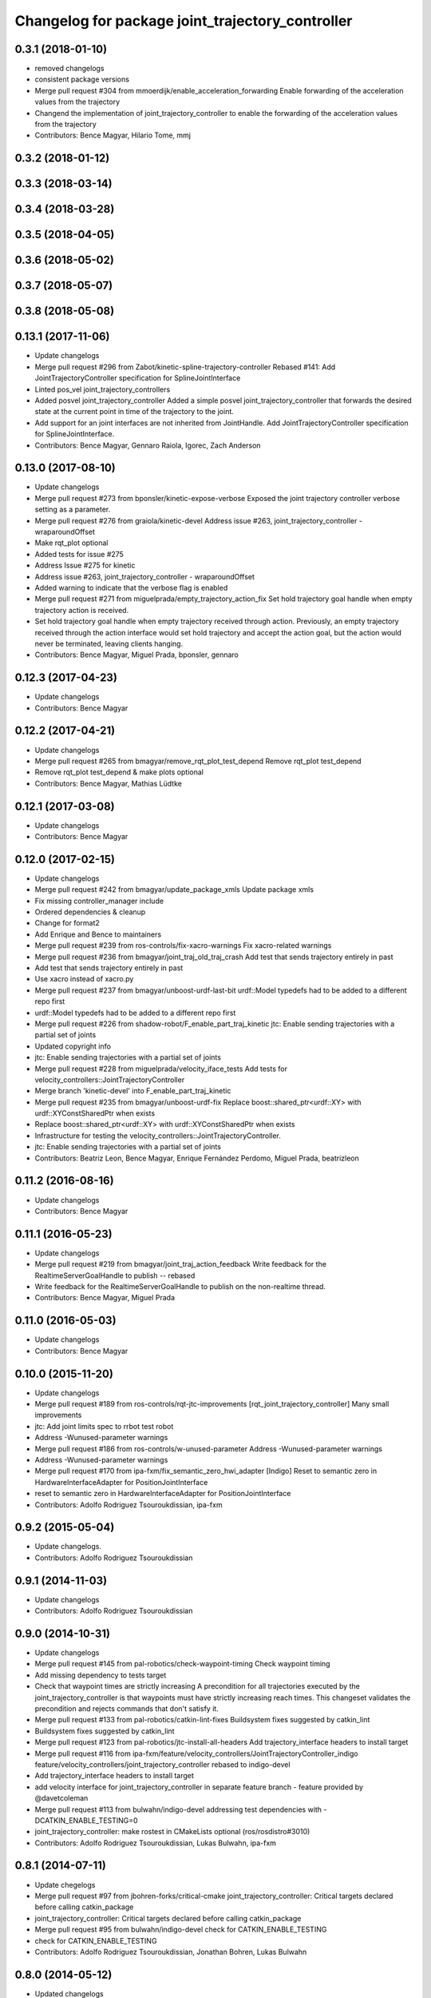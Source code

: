 ^^^^^^^^^^^^^^^^^^^^^^^^^^^^^^^^^^^^^^^^^^^^^^^^^
Changelog for package joint_trajectory_controller
^^^^^^^^^^^^^^^^^^^^^^^^^^^^^^^^^^^^^^^^^^^^^^^^^

0.3.1 (2018-01-10)
------------------
* removed changelogs
* consistent package versions
* Merge pull request #304 from mmoerdijk/enable_acceleration_forwarding
  Enable forwarding of the acceleration values from the trajectory
* Changend the implementation of joint_trajectory_controller to enable the forwarding of the acceleration values from the trajectory
* Contributors: Bence Magyar, Hilario Tome, mmj

0.3.2 (2018-01-12)
------------------

0.3.3 (2018-03-14)
------------------

0.3.4 (2018-03-28)
------------------

0.3.5 (2018-04-05)
------------------

0.3.6 (2018-05-02)
------------------

0.3.7 (2018-05-07)
------------------

0.3.8 (2018-05-08)
------------------

0.13.1 (2017-11-06)
-------------------
* Update changelogs
* Merge pull request #296 from Zabot/kinetic-spline-trajectory-controller
  Rebased #141: Add JointTrajectoryController specification for SplineJointInterface
* Linted pos_vel joint_trajectory_controllers
* Added posvel joint_trajectory_controller
  Added a simple posvel joint_trajectory_controller that forwards
  the desired state at the current point in time of the trajectory
  to the joint.
* Add support for an joint interfaces are not inherited from JointHandle.
  Add JointTrajectoryController specification for SplineJointInterface.
* Contributors: Bence Magyar, Gennaro Raiola, Igorec, Zach Anderson

0.13.0 (2017-08-10)
-------------------
* Update changelogs
* Merge pull request #273 from bponsler/kinetic-expose-verbose
  Exposed the joint trajectory controller verbose setting as a parameter.
* Merge pull request #276 from graiola/kinetic-devel
  Address issue #263, joint_trajectory_controller - wraparoundOffset
* Make rqt_plot optional
* Added tests for issue #275
* Address Issue  #275 for kinetic
* Address issue #263, joint_trajectory_controller - wraparoundOffset
* Added warning to indicate that the verbose flag is enabled
* Merge pull request #271 from miguelprada/empty_trajectory_action_fix
  Set hold trajectory goal handle when empty trajectory action is received.
* Set hold trajectory goal handle when empty trajectory received through action.
  Previously, an empty trajectory received through the action interface would
  set hold trajectory and accept the action goal, but the action would never be
  terminated, leaving clients hanging.
* Contributors: Bence Magyar, Miguel Prada, bponsler, gennaro

0.12.3 (2017-04-23)
-------------------
* Update changelogs
* Contributors: Bence Magyar

0.12.2 (2017-04-21)
-------------------
* Update changelogs
* Merge pull request #265 from bmagyar/remove_rqt_plot_test_depend
  Remove rqt_plot test_depend
* Remove rqt_plot test_depend & make plots optional
* Contributors: Bence Magyar, Mathias Lüdtke

0.12.1 (2017-03-08)
-------------------
* Update changelogs
* Contributors: Bence Magyar

0.12.0 (2017-02-15)
-------------------
* Update changelogs
* Merge pull request #242 from bmagyar/update_package_xmls
  Update package xmls
* Fix missing controller_manager include
* Ordered dependencies & cleanup
* Change for format2
* Add Enrique and Bence to maintainers
* Merge pull request #239 from ros-controls/fix-xacro-warnings
  Fix xacro-related warnings
* Merge pull request #236 from bmagyar/joint_traj_old_traj_crash
  Add test that sends trajectory entirely in past
* Add test that sends trajectory entirely in past
* Use xacro instead of xacro.py
* Merge pull request #237 from bmagyar/unboost-urdf-last-bit
  urdf::Model typedefs had to be added to a different repo first
* urdf::Model typedefs had to be added to a different repo first
* Merge pull request #226 from shadow-robot/F_enable_part_traj_kinetic
  jtc: Enable sending trajectories with a partial set of joints
* Updated copyright info
* jtc: Enable sending trajectories with a partial set of joints
* Merge pull request #228 from miguelprada/velocity_iface_tests
  Add tests for velocity_controllers::JointTrajectoryController
* Merge branch 'kinetic-devel' into F_enable_part_traj_kinetic
* Merge pull request #235 from bmagyar/unboost-urdf-fix
  Replace boost::shared_ptr<urdf::XY> with urdf::XYConstSharedPtr when exists
* Replace boost::shared_ptr<urdf::XY> with urdf::XYConstSharedPtr when exists
* Infrastructure for testing the velocity_controllers::JointTrajectoryController.
* jtc: Enable sending trajectories with a partial set of joints
* Contributors: Beatriz Leon, Bence Magyar, Enrique Fernández Perdomo, Miguel Prada, beatrizleon

0.11.2 (2016-08-16)
-------------------
* Update changelogs
* Contributors: Bence Magyar

0.11.1 (2016-05-23)
-------------------
* Update changelogs
* Merge pull request #219 from bmagyar/joint_traj_action_feedback
  Write feedback for the RealtimeServerGoalHandle to publish -- rebased
* Write feedback for the RealtimeServerGoalHandle to publish on the non-realtime thread.
* Contributors: Bence Magyar, Miguel Prada

0.11.0 (2016-05-03)
-------------------
* Update changelogs
* Contributors: Bence Magyar

0.10.0 (2015-11-20)
-------------------
* Update changelogs
* Merge pull request #189 from ros-controls/rqt-jtc-improvements
  [rqt_joint_trajectory_controller] Many small improvements
* jtc: Add joint limits spec to rrbot test robot
* Address -Wunused-parameter warnings
* Merge pull request #186 from ros-controls/w-unused-parameter
  Address -Wunused-parameter warnings
* Address -Wunused-parameter warnings
* Merge pull request #170 from ipa-fxm/fix_semantic_zero_hwi_adapter
  [Indigo] Reset to semantic zero in HardwareInterfaceAdapter for PositionJointInterface
* reset to semantic zero in HardwareInterfaceAdapter for PositionJointInterface
* Contributors: Adolfo Rodriguez Tsouroukdissian, ipa-fxm

0.9.2 (2015-05-04)
------------------
* Update changelogs.
* Contributors: Adolfo Rodriguez Tsouroukdissian

0.9.1 (2014-11-03)
------------------
* Update changelogs
* Contributors: Adolfo Rodriguez Tsouroukdissian

0.9.0 (2014-10-31)
------------------
* Update changelogs
* Merge pull request #145 from pal-robotics/check-waypoint-timing
  Check waypoint timing
* Add missing dependency to tests target
* Check that waypoint times are strictly increasing
  A precondition for all trajectories executed by the
  joint_trajectory_controller is that waypoints must have strictly
  increasing reach times. This changeset validates the precondition and
  rejects commands that don't satisfy it.
* Merge pull request #133 from pal-robotics/catkin-lint-fixes
  Buildsystem fixes suggested by catkin_lint
* Buildsystem fixes suggested by catkin_lint
* Merge pull request #123 from pal-robotics/jtc-install-all-headers
  Add trajectory_interface headers to install target
* Merge pull request #116 from ipa-fxm/feature/velocity_controllers/JointTrajectoryController_indigo
  feature/velocity_controllers/joint_trajectory_controller rebased to indigo-devel
* Add trajectory_interface headers to install target
* add velocity interface for joint_trajectory_controller in separate feature branch - feature provided by @davetcoleman
* Merge pull request #113 from bulwahn/indigo-devel
  addressing test dependencies with -DCATKIN_ENABLE_TESTING=0
* joint_trajectory_controller: make rostest in CMakeLists optional (ros/rosdistro#3010)
* Contributors: Adolfo Rodriguez Tsouroukdissian, Lukas Bulwahn, ipa-fxm

0.8.1 (2014-07-11)
------------------
* Update chegelogs
* Merge pull request #97 from jbohren-forks/critical-cmake
  joint_trajectory_controller: Critical targets declared before calling catkin_package
* joint_trajectory_controller: Critical targets declared before calling catkin_package
* Merge pull request #95 from bulwahn/indigo-devel
  check for CATKIN_ENABLE_TESTING
* check for CATKIN_ENABLE_TESTING
* Contributors: Adolfo Rodriguez Tsouroukdissian, Jonathan Bohren, Lukas Bulwahn

0.8.0 (2014-05-12)
------------------
* Updated changelogs
* Merge pull request #91 from pal-robotics/indigo-devel
  Remove rosbuild artifacts. Fix #90.
* Remove rosbuild artifacts. Fix #90.
* Contributors: Adolfo Rodriguez Tsouroukdissian, Dave Coleman

0.7.2 (2014-04-01)
------------------
* Prepare 0.7.2
* Contributors: Adolfo Rodriguez Tsouroukdissian

0.7.1 (2014-03-31)
------------------
* Prepare 0.7.1
* 0.7.0
* Prepare changelogs for 0.7.
* Merge pull request #82 from Igorec/joint_trajectory_controller
  Added support to JointTrajectoryController for an joint interfaces are not inherited from JointHandle.
* Add support for an joint interfaces are not inherited from JointHandle.
* Contributors: Adolfo Rodriguez Tsouroukdissian, Igorec

0.6.0 (2014-02-05)
------------------
* Updated changelogs
* Merge pull request #72 from pal-robotics/minor-maintenance
  Minor maintenance
* Merge pull request #74 from pal-robotics/stop_traj_duration_default
  Default stop_trajectory_duration to zero. Refs #73
* Default stop_trajectory_duration to zero. Refs #73
* Better logs when dropping traj points. Refs #68.
* Fix class member reorder warning in constructor.
* Add missing headers to target files.
* Merge pull request #71 from pal-robotics/issue-70
  Action interface rejects empty goals. Fixes #70.
* Action interface rejects empty goals. Fixes #70.
* Merge pull request #69 from pal-robotics/issue-60
  Fix issue #60
* Reorder how time and traj data are updated.
  In the update method, fetching the currently executed trajectory should be done
  before updating the time data to prevent a potential scenario in which there
  is no trajectory defined for the current control cycle.
* Work tolerance checking methods.
  Until now we used the currently active goal handle for performing tolerance
  checks. Using the goal handle stored in segments is more robust to unexpected
  goal updates by the non-rt thread.
* Refactor how the currrent trajectory is stored.
  - Handle concurrency in the current trajectory between rt and non-rt threads
  using the simpler RealtimeBox instead of the RealtimeBuffer, because our
  usecase does not fit well the non-rt->writes / rt->reads semantics.
  - As a consequence we no longer need to store the msg_trajectory member, but
  only the hold_trajectory, which must still be preallocated.
* Merge pull request #67 from pal-robotics/issue-65
  Honor unspecified vel/acc in ROS message. Fix #65.
* Honor unspecified vel/acc in ROS message. Fix #65.
* Merge pull request #61 from ros-controls/joint_trajectory_tweaks
  Joint trajectory improved debugging
* Fixes per Adolfo
* Added verbose flag
* Fixing realtime issues
* Merge branch 'hydro-devel' into joint_trajectory_tweaks
* Tweaked error messages
* Added more debug info
* Merge branch 'joint_trajectory_tweaks' into development
* Merge branch 'hydro-devel' into development
* Fix for microsecond delay that caused header time=0 (now) to start too late
* Reworded debug message
* Merge branch 'hydro-devel' of https://github.com/willowgarage/ros_controllers into hydro-devel
* Image update.
* Update README.md
  Factor out user documentation to the ROS wiki.
* Merge branch 'hydro-devel' of https://github.com/willowgarage/ros_controllers into hydro-devel
* Rename hold_trajectory_duration
  - hold_trajectory_duration -> stop_trajectory_duration for more clarity.
  - During Hydro, hold_trajectory_duration will still work, giving a deprecation
  warning.
* Add basic description in package.xml.
* Add images used in the ROS wiki doc.
* Added better debug info
* Throttled debug output
* Added more debug and error information
* Contributors: Adolfo Rodriguez Tsouroukdissian, Dave Coleman

0.5.4 (2013-09-30)
------------------
* Updated changelogs
* Merge pull request #50 from ros-controls/plugin_xml_install
  Added install rules for plugin.xml
* Added install rules for plugin.xml
* Remove PID sign flip.
  This is now done in the state error computation.
* Merge pull request #45 from ros-controls/effort_fixes
  Added check for ~/robot_description and fixed hardware interface abstraction bug
* Flip state error sign.
* Merge branch 'hydro-devel' of https://github.com/willowgarage/ros_controllers into hydro-devel
* PID sign was wrong
* Added check for ~/robot_description and fixed hardware interface abstraction bug
* Update README.md
* Create README.md
* Fix license header string for some files.
* Less verbose init logging.
  Statement detailing controller joint count, as well as segment and hardware
  interface types moved from INFO to DEBUG severity.
* Contributors: Adolfo Rodriguez Tsouroukdissian, Dave Coleman

0.5.3 (2013-09-04)
------------------
* Update changelogs for 0.5.3.
* Make cmake_modules dependency explicit.
* Merge pull request #38 from pal-robotics/joint_trajectory_controller_hydro
  Joint trajectory controller
* Fix remaining Hydro build and test issues.
* Comment xacro dependency as it breaks the build.
  TODO: Figure out what's going on here?.
* Change return type of permutation() function.
  Problem: permutation return type was vector<T>::size_type, which is:
  - 32bits wide in 32bits Unix, which is the size of both unsigned int
  and unsigned long int.
  - 64bits wide in 64bits Unix, which is the size of unsigned long int,
  but not unsigned int (the latter being 32bits wide).
  I was doing at some points vector<unsigned int> = permutation(...),
  which triggered a compile error in 64bit systems. Due to this, I'm
  changing the return type of the function to be vector<unsigned int>,
  and live with the implicit narrowing conversions that will take
  place inside the implementation, since we won't be storing vectors
  large enough to overflow an unsigned int.
* Merge pull request #1 from davetcoleman/joint_trajectory_controller_hydro
  Small CMake tweaks for catkin
* Use correct return type when calling permutation()
  - Fixes a 32-64bit issue.
* Small CMake tweaks for catkin
* Hydro compatibility patches.
* Implement hold traj without direction reversals.
  - Implement hold trajectory (executed whenever a trajectory is cancelled, or the
  controller is started) without resulting in direction reversals.
  - Implementation assumes that a segment going from (pos, vel) to (pos,-vel) is
  symmetric and has a zero-velocity point in the middle.
  - Reduce default hold trajectory duration to 0.5s.
* Make hold trajectory duration configurable.
* Silence gcc warning on mismatching enumeral types.
* Complete test suite for controller.
* Allow to tune robot hardware simulator fidelity.
  - Add a smoothing topic, that allows to set an exponential smoothing factor,
  where 0 means perfect control and 1 means no control at all (don't move).
* Restore use of INVALID_JOINTS error code.
  - When rejecting a goal for invalid joints reasons, use INVALID_JOINT, and not
  INVALID_GOAL.
* Trivial log message fix.
* Fix bug where goal handle was not being reset.
  - When an action goal failed due to path constraint violations, the currently
  active goal was not being reset.
* Extend controller rostest.
  - Pretty much all of the controller code is exercised, except for tolerance
  checking.
* Remove unused variable.
* Handle singularity at pi when computing wraparound.
  - angles::shortest_angular_distance() has a singularity at pi, that can yield
  unexpected results when computing wraparound values. This is now taken into
  account.
  - Update unit tests.
* Log exception string when traj update fails.
* First version of catkin-spcific scripts. Untested.
* Add minimal controller doc.
* Initial controller rostest.
  - Currently only exercises topic interface.
* Trivial cosmetic fixes.
* HardwareInterfaceAdapter now also sets commands.
* Add return value to updateTrajectoryCommand method
  - Leverage this to discard invalid trajectory messages (eg. too old) and not
  preempt active goals when such invalid messages arrive.
* Better logging messages
  - Use NAMED log statements, to differentiate individual controllers.
  - More informative info message on controller init: No. of joints, hw interface
  and segment type are reported.
* Templatize controller on HW iface & segment types.
  - JointTrajectoryController is now a template class that depends on the
  Hardware interface type, as well as on the trajectory segment type. This
  allows to reuse the code across multiple combinations of these two parameters.
  We currently offer plugins for quintic spline segments and position or
  effort hardware interfaces.
  - Create a HardwareInterface Adapter class, that converts desired+error states
  from the trajectory sampler (pos, vel, acc) to commands of a given hardware
  interface. Currently implemented adapters for position and effort interfaces.
* Unit test tolerances-related functionality.
* Move tolerances to separate header.
  - Fetch default tolerances from ros param server in controller.
  - Document tolerance-realted functions.
* Implement monitoring ROS API.
  - Add the "query_state" ROS service.
  - Add the "state" topic, whose publish rate is configurable.
  - Add checks that either error-out or do a no-op when the ROS API is excercised
  in a stopped state. This is important because the ROS API is available when
  the controller is initialized, but not yet running.
  - Label realtime and non-realtime methods on public class API.
* Unit test trajectory init with different time base.
  - Test initialization from ROS message when current trajectory and message
  are represented in different time bases.
  - Fix bug in implementation exposed by the test :)
* Protect shared time data behind a realtime buffer.
  Note: We're using the realtime_tools::RealtimeBuffer the wrong way around,
  ie. we're writing from a realtime thread, and reading from a non-realtime
  thread. The ideal solution would be to use a lock-free data structure.
* Drop usage of system clock in controller loop.
  Internal trajectory representation is no longer parameterized on the system
  clock, but on a monotonically increasing variable representing controller uptime
  (the base is irrelevant, the important thing is that it's monotonically
  increasing).
  This solves the problem that if the system time changes during controller
  operation, the result is a potentially dangerous discontinuity in the joint
  commands. It's true that one should not perform abrupt time changes during
  operation, and only do very small corrections (eg. NTP slew), but it stands
  to reason (and to the principle of least surprise) that already queued
  commands should not be affected by an external influence like a time change.
  When a new trajectory command arrives, it will be immediately transformed to the
  monotonic reference. In this way, system time changes affect only new commands
  arriving _after\_ the change, and not already queued ones.
* Make starting() method realtime-safe.
* init method is now part of the Segment public API.
* Add missing \endcode in doc.
* Scalar type fully templated accross the board.
  To make this happen, and good for other reasons as well: separate State in
  QuinticSplineSegment to a separate file.
* Expose Scalar type as segment typedef.
* Unit-test trajectory state tolerance checking.
* Rename constraints -> tolerances in code.
* Add goal handle value checking to init tests.
* Deprecate multi_dof_segment.
  - Its functionality has been introduced in the QuinticSplineSegment rework that
  made it inherently multi-dof.
* Rename file for more consistent naming.
* Trivial doc fix.
* Trivial doc addition.
* Move controller-specific code to its namespace.
  ...and out of the trajectory_interface namespace.
* Better printing of time values.
* Move goal handle status setting to controller.
  - Basic state constraint validation remains in segment header file.
  - Goal handle status management now lives in controller.
  - Document constraint validation classes/functions.
* Fix current action goal resetting.
* Complete action interface support.
  - Goal completion is checked.
  - Tolerance checking implemented, needs cleanup, doc and testing though.
  - Reading tolerance data from goal handle and ROS param server is still TODO.
* QuinticSplineSegment is now inherently multi-dof.
  - MultiDofSegment wrapper is no longer needed.
  - Position, velocity, acceleration aata is now stored in a SoA structure, which is
  easier to manipulate.
* Topic interface support, partial action support.
  - Listening to command topics implemented.
  - Listening to action goals is implemented, but goal completion (success or
  aborted) is not implemented yet. Requires joint tolerances to be in place.
  - Add missing bits to make the plugin load.
* Use resize and [] instead of push_back on init.
* Add documentation.
* Unit test case where wraparound spec is ignored.
* Use uniform naming for wraparound variables.
* change initJointTrajectory() signature.
  - Instead of having 5 parameters: 2 madatory and 3 optional, now there are
  3 parameters: the same 2 mandatory, and an Options class with optional
  data. Specifying the options is optional.
  - Update unit tests.
* Complete feature set of initJointTrajectory()
  - Implement support for wrapping joints.
  - Some function parameters are now optional.
  - Comprehensive debug log statements.
  - Update unit test suite.
* Refactor initJointTrajectory()
  - Rename from init().
  - Move to a separate header, combine with code in controller.
  - Complete wrapping joint support, unit test it.
  - The unit test of initJointTrajectory() is commented-out. Needs to be updated.
* Add size() method.
* Reimplement permutation() leveraging STL more.
* Trivial log statement fixes.
* Add JointTrajectory segment construction options.
  - New optional parameter: Permutation vector, useful when joints in ROS message
  are not ordered as the controller expects them.
  - New optional parameter: Position offset, useful for handling joints that wrap
  around (ie. continuous), to compensate for multi-turn offsets.
  - Propagate changes to user classes and tests. Position offsets are not fully
  integrated yet.
* Add joint reordering on ROS message traj init.
  - When creating joint trajectories from ROS messages, it is now (optionally)
  possible to provide a vector of expected joint names, so expected joint count and
  names can be checked. Also, resulting trajectories are ordered as the expected
  joints vector, and not like the ROS message.
  - Update unit tests.
* Add tests for non-ros segment constructor.
* Implement init() method, except ROS API setup.
* Draft implementation of splicer, controller update.
  - Splicer code might be factored out soon, this is just a test.
* Add missing bits to conform with Segment API.
* Trivial doc fix.
* Better debug log statements.
* findSegment overload returning non-const iterator.
* Documentation and log message fixes.
* Implement trajectory init from ROS message data.
  Update unit tests accordingly.
* Add new trajectory segment type.
  - Multi-dof quintic spline segment that can be constructed from ROS message
  data structures.
* Scope init method as protected.
* Restructure error reporting log statements.
* Move trajectory_interface to a separate directory.
  General-purpose trajectory_interface functionality should live in a separate
  place (ie. ROS package) than the joint_trajectory_controller. This is a first
  step towards this separation.
* Add utilities for reading trajectories from ROS msgs.
* Add a non-iterator based findSegment(...) overload.
  Used for convenience purposes.
* Harmonize MultiDofSegment constructor signature.
  Segment implementations should have a similar way to be constructed, namely
  by specifying four parameters:
  start_time, start_state, end_time, end_state
  The types of these parameters depends on the segment type, but the structure
  is preserved.
* Trivial doc fix.
* Test trajectories with overlapping segments.
  Excercise the case when a segment's end_time is greater than the next segment's
  start_time.
* Remove dead code.
* Doc fixes.
* First trajectory interface functions with tests.
  - Find the segment associated to a specified time instant.
  - Sample a trajectory at a specified time instant.
* Add unit tests for segment sampling classes.
* Add doc configuration file.
* Initialize segments with start and end times.
  Before the segment duration was provided and zero start time was assumed.
  Now initializing and sampling segments have a more consistent API:
  - You initialize a segment from start and end time-state pairs.
  - You sample a segment with a time[in] and a state[out].
* Add basic trajectory interface and utilities.
  - Implementation of single-dof quintic spline segment.
  - Multi-dof segment templated on the single-dof segment type.
  - General(ish) representation of trajectories, templated on segment type.
* Layout skeleton if JointTrajectoryController.
* Contributors: Adolfo Rodriguez Tsouroukdissian, Dave Coleman

0.5.2 (2013-08-06)
------------------

0.5.1 (2013-07-19)
------------------

0.5.0 (2013-07-16)
------------------

0.4.0 (2013-06-26)
------------------
